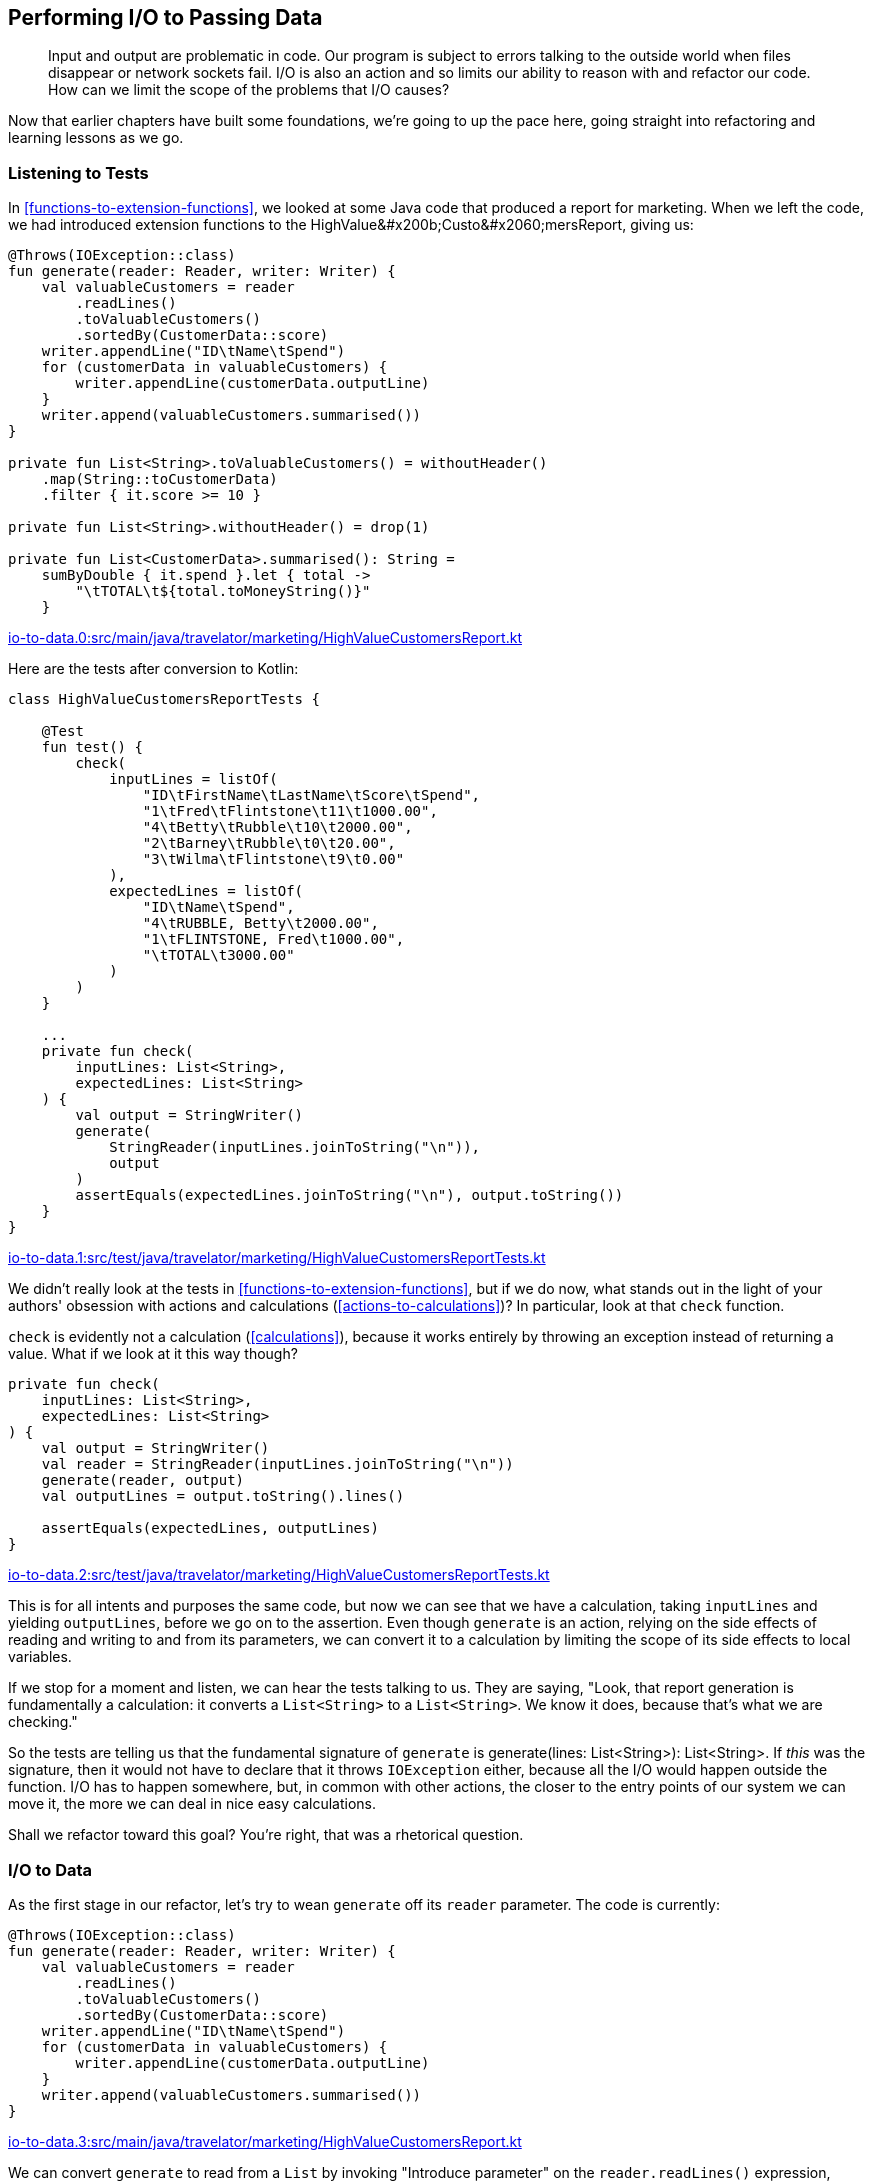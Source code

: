 [[performing-io-to-passing-data]]
== Performing I/O to Passing Data

++++
<blockquote data-type="epigraph">
<p>Input and output are problematic in code.
Our program is subject to errors talking to the outside world when files disappear or network sockets fail.
I/O is also an action and so limits our ability to reason with and refactor our code.
How can we limit the scope of the problems that I/O causes?</p>
</blockquote>
++++

Now that earlier chapters have built some foundations, we're going to up the pace here, going straight into refactoring and learning lessons as we go.

=== Listening to Tests

In((("performing I/O to passing data", "listening to tests"))) <<functions-to-extension-functions>>, we looked at some Java code that produced a report for marketing.
When we left the code, we had introduced extension functions to the ++HighValue&#x200b;Custo&#x2060;mersReport++, giving us:

// begin-insert: io-to-data.0:src/main/java/travelator/marketing/HighValueCustomersReport.kt#all
[source,kotlin]
----
@Throws(IOException::class)
fun generate(reader: Reader, writer: Writer) {
    val valuableCustomers = reader
        .readLines()
        .toValuableCustomers()
        .sortedBy(CustomerData::score)
    writer.appendLine("ID\tName\tSpend")
    for (customerData in valuableCustomers) {
        writer.appendLine(customerData.outputLine)
    }
    writer.append(valuableCustomers.summarised())
}

private fun List<String>.toValuableCustomers() = withoutHeader()
    .map(String::toCustomerData)
    .filter { it.score >= 10 }

private fun List<String>.withoutHeader() = drop(1)

private fun List<CustomerData>.summarised(): String =
    sumByDouble { it.spend }.let { total ->
        "\tTOTAL\t${total.toMoneyString()}"
    }
----
++++
<div class="coderef">
    <a class="orm:hideurl" href="https://github.com/java-to-kotlin/code/blob/io-to-data.0/src/main/java/travelator/marketing/HighValueCustomersReport.kt">
        io-to-data.0:src/main/java/travelator/marketing/HighValueCustomersReport.kt
    </a>
</div>
++++
// end-insert

Here are the tests after conversion to Kotlin:

// begin-insert: io-to-data.1:src/test/java/travelator/marketing/HighValueCustomersReportTests.kt#all
[source,kotlin]
----
class HighValueCustomersReportTests {

    @Test
    fun test() {
        check(
            inputLines = listOf(
                "ID\tFirstName\tLastName\tScore\tSpend",
                "1\tFred\tFlintstone\t11\t1000.00",
                "4\tBetty\tRubble\t10\t2000.00",
                "2\tBarney\tRubble\t0\t20.00",
                "3\tWilma\tFlintstone\t9\t0.00"
            ),
            expectedLines = listOf(
                "ID\tName\tSpend",
                "4\tRUBBLE, Betty\t2000.00",
                "1\tFLINTSTONE, Fred\t1000.00",
                "\tTOTAL\t3000.00"
            )
        )
    }

    ...
    private fun check(
        inputLines: List<String>,
        expectedLines: List<String>
    ) {
        val output = StringWriter()
        generate(
            StringReader(inputLines.joinToString("\n")),
            output
        )
        assertEquals(expectedLines.joinToString("\n"), output.toString())
    }
}
----
++++
<div class="coderef">
    <a class="orm:hideurl" href="https://github.com/java-to-kotlin/code/blob/io-to-data.1/src/test/java/travelator/marketing/HighValueCustomersReportTests.kt">
        io-to-data.1:src/test/java/travelator/marketing/HighValueCustomersReportTests.kt
    </a>
</div>
++++
// end-insert

We didn't really look at the tests in <<functions-to-extension-functions>>, but if we do now, what stands out in the light of your authors' obsession with actions and calculations (<<actions-to-calculations>>)?
In particular, look at that((("check function"))) `check` function.

`check` is evidently not a calculation (<<calculations>>), because it works entirely by throwing an exception instead of returning a value.
What if we look at it this way though?

// begin-insert: io-to-data.2:src/test/java/travelator/marketing/HighValueCustomersReportTests.kt#check
[source,kotlin]
----
private fun check(
    inputLines: List<String>,
    expectedLines: List<String>
) {
    val output = StringWriter()
    val reader = StringReader(inputLines.joinToString("\n"))
    generate(reader, output)
    val outputLines = output.toString().lines()

    assertEquals(expectedLines, outputLines)
}
----
++++
<div class="coderef">
    <a class="orm:hideurl" href="https://github.com/java-to-kotlin/code/blob/io-to-data.2/src/test/java/travelator/marketing/HighValueCustomersReportTests.kt">
        io-to-data.2:src/test/java/travelator/marketing/HighValueCustomersReportTests.kt
    </a>
</div>
++++
// end-insert

This is for all intents and purposes the same code, but now we can see that we have a calculation, taking `inputLines` and yielding `outputLines`, before we go on to the assertion.
Even though `generate` is an action, relying on the side effects of reading and writing to and from its parameters, we can convert it to a calculation by limiting the scope of its side effects to local variables.

If we stop for a moment and listen, we can hear the tests talking to us.
They are saying, "Look, that report generation is fundamentally a calculation: it converts a `List<String>` to a `List<String>`.
We know it does, because that's what we are checking."

So the tests are telling us that the fundamental signature of `generate` is [.keep-together]#++generate(lines: List<String>): List<String>++#.
If _this_ was the signature, then it would not have to declare that it throws `IOException` either, because all the I/O would happen outside the function.
I/O has to happen somewhere, but, in common with other actions, the closer to the entry points of our system we can move it, the more we can deal in nice easy calculations.

Shall we refactor toward this goal?
You're right, that was a rhetorical question.

=== I/O to Data

As((("performing I/O to passing data", "I/O to data", id="PIOiotodata20")))((("refactoring", "I/O to data", id="Rio20"))) the first stage in our refactor, let's try to wean `generate` off its `reader` parameter.
The code is currently:

// begin-insert: io-to-data.3:src/main/java/travelator/marketing/HighValueCustomersReport.kt#generate
[source,kotlin]
----
@Throws(IOException::class)
fun generate(reader: Reader, writer: Writer) {
    val valuableCustomers = reader
        .readLines()
        .toValuableCustomers()
        .sortedBy(CustomerData::score)
    writer.appendLine("ID\tName\tSpend")
    for (customerData in valuableCustomers) {
        writer.appendLine(customerData.outputLine)
    }
    writer.append(valuableCustomers.summarised())
}
----
++++
<div class="coderef">
    <a class="orm:hideurl" href="https://github.com/java-to-kotlin/code/blob/io-to-data.3/src/main/java/travelator/marketing/HighValueCustomersReport.kt">
        io-to-data.3:src/main/java/travelator/marketing/HighValueCustomersReport.kt
    </a>
</div>
++++
// end-insert

We can convert `generate` to read from a `List` by invoking "Introduce parameter" on the `reader.readLines()` expression, naming the parameter `lines`.
Because the expression is the only use of the existing `reader` parameter, IntelliJ removes `reader` for us:

// begin-insert: io-to-data.4:src/main/java/travelator/marketing/HighValueCustomersReport.kt#generate
[source,kotlin]
----
@Throws(IOException::class)
fun generate(writer: Writer, lines: List<String>) {
    val valuableCustomers = lines
        .toValuableCustomers()
        .sortedBy(CustomerData::score)
    writer.appendLine("ID\tName\tSpend")
    for (customerData in valuableCustomers) {
        writer.appendLine(customerData.outputLine)
    }
    writer.append(valuableCustomers.summarised())
}
----
++++
<div class="coderef">
    <a class="orm:hideurl" href="https://github.com/java-to-kotlin/code/blob/io-to-data.4/src/main/java/travelator/marketing/HighValueCustomersReport.kt">
        io-to-data.4:src/main/java/travelator/marketing/HighValueCustomersReport.kt
    </a>
</div>
++++
// end-insert

The refactoring has moved the `readLines()` out into the callers; here is the result in test:

// begin-insert: io-to-data.4:src/test/java/travelator/marketing/HighValueCustomersReportTests.kt#check
[source,kotlin]
----
private fun check(
    inputLines: List<String>,
    expectedLines: List<String>
) {
    val output = StringWriter()
    val reader = StringReader(inputLines.joinToString("\n"))
    generate(output, reader.readLines())
    val outputLines = output.toString().lines()

    assertEquals(expectedLines, outputLines)
}
----
++++
<div class="coderef">
    <a class="orm:hideurl" href="https://github.com/java-to-kotlin/code/blob/io-to-data.4/src/test/java/travelator/marketing/HighValueCustomersReportTests.kt">
        io-to-data.4:src/test/java/travelator/marketing/HighValueCustomersReportTests.kt
    </a>
</div>
++++
// end-insert

This now shouts what the test was whispering all along.
We were having to create a `StringReader` from a list of lines just to parse the lines back out in `generate`.
Now that the steps are in the same place in the test, we can elide them to remove the `Reader`:

// begin-insert: io-to-data.5:src/test/java/travelator/marketing/HighValueCustomersReportTests.kt#check
[source,kotlin]
----
private fun check(
    inputLines: List<String>,
    expectedLines: List<String>
) {
    val output = StringWriter()
    generate(output, inputLines)
    val outputLines = output.toString().lines()

    assertEquals(expectedLines, outputLines)
}
----
++++
<div class="coderef">
    <a class="orm:hideurl" href="https://github.com/java-to-kotlin/code/blob/io-to-data.5/src/test/java/travelator/marketing/HighValueCustomersReportTests.kt">
        io-to-data.5:src/test/java/travelator/marketing/HighValueCustomersReportTests.kt
    </a>
</div>
++++
// end-insert

We are now reading from a `List`.
Let's go back and look at how to return a `List` too, rather than modifying the `Writer`.
Here is the code:

// begin-insert: io-to-data.5:src/main/java/travelator/marketing/HighValueCustomersReport.kt#writer
[source,kotlin]
----
writer.appendLine("ID\tName\tSpend")
for (customerData in valuableCustomers) {
    writer.appendLine(customerData.outputLine)
}
writer.append(valuableCustomers.summarised())
----
++++
<div class="coderef">
    <a class="orm:hideurl" href="https://github.com/java-to-kotlin/code/blob/io-to-data.5/src/main/java/travelator/marketing/HighValueCustomersReport.kt">
        io-to-data.5:src/main/java/travelator/marketing/HighValueCustomersReport.kt
    </a>
</div>
++++
// end-insert

Instead of thinking imperatively about the ways that we want to mutate the writer, let's think in terms of the data that we want written and create that:

// begin-insert: io-to-data.6:src/main/java/travelator/marketing/HighValueCustomersReport.kt#resultLines
[source,kotlin]
----
val resultLines = listOf("ID\tName\tSpend") +
    valuableCustomers.map(CustomerData::outputLine) +
    valuableCustomers.summarised()
----
++++
<div class="coderef">
    <a class="orm:hideurl" href="https://github.com/java-to-kotlin/code/blob/io-to-data.6/src/main/java/travelator/marketing/HighValueCustomersReport.kt">
        io-to-data.6:src/main/java/travelator/marketing/HighValueCustomersReport.kt
    </a>
</div>
++++
// end-insert

Then we can write it in one lump to `writer`:

// begin-insert: io-to-data.6:src/main/java/travelator/marketing/HighValueCustomersReport.kt#generate
[source,kotlin]
----
@Throws(IOException::class)
fun generate(writer: Writer, lines: List<String>) {
    val valuableCustomers = lines
        .toValuableCustomers()
        .sortedBy(CustomerData::score)
    val resultLines = listOf("ID\tName\tSpend") +
        valuableCustomers.map(CustomerData::outputLine) +
        valuableCustomers.summarised()
    writer.append(resultLines.joinToString("\n"))
}
----
++++
<div class="coderef">
    <a class="orm:hideurl" href="https://github.com/java-to-kotlin/code/blob/io-to-data.6/src/main/java/travelator/marketing/HighValueCustomersReport.kt">
        io-to-data.6:src/main/java/travelator/marketing/HighValueCustomersReport.kt
    </a>
</div>
++++
// end-insert

This function is now two statements that make up a calculation, and a final action taking the result of the calculation.
If we now "Extract function" with the calculation lines, making it public and calling it `generate` too, we get the following:

// begin-insert: io-to-data.7:src/main/java/travelator/marketing/HighValueCustomersReport.kt#generate
[source,kotlin]
----
@Throws(IOException::class)
fun generate(writer: Writer, lines: List<String>) {
    val resultLines = generate(lines)
    writer.append(resultLines.joinToString("\n"))
}

fun generate(lines: List<String>): List<String> {
    val valuableCustomers = lines
        .toValuableCustomers()
        .sortedBy(CustomerData::score)
    val resultLines = listOf("ID\tName\tSpend") +
        valuableCustomers.map(CustomerData::outputLine) +
        valuableCustomers.summarised()
    return resultLines
}
----
++++
<div class="coderef">
    <a class="orm:hideurl" href="https://github.com/java-to-kotlin/code/blob/io-to-data.7/src/main/java/travelator/marketing/HighValueCustomersReport.kt">
        io-to-data.7:src/main/java/travelator/marketing/HighValueCustomersReport.kt
    </a>
</div>
++++
// end-insert

Inlining both vestigial `resultLines` gives:

// begin-insert: io-to-data.8:src/main/java/travelator/marketing/HighValueCustomersReport.kt#generate
[source,kotlin]
----
@Throws(IOException::class)
fun generate(writer: Writer, lines: List<String>) {
    writer.append(generate(lines).joinToString("\n"))
}

fun generate(lines: List<String>): List<String> {
    val valuableCustomers = lines
        .toValuableCustomers()
        .sortedBy(CustomerData::score)
    return listOf("ID\tName\tSpend") +
        valuableCustomers.map(CustomerData::outputLine) +
        valuableCustomers.summarised()
}
----
++++
<div class="coderef">
    <a class="orm:hideurl" href="https://github.com/java-to-kotlin/code/blob/io-to-data.8/src/main/java/travelator/marketing/HighValueCustomersReport.kt">
        io-to-data.8:src/main/java/travelator/marketing/HighValueCustomersReport.kt
    </a>
</div>
++++
// end-insert

One more inline then, this time of the old `generate` function.
That replaces its invocation in client code, leaving this in the test:

// begin-insert: io-to-data.9:src/test/java/travelator/marketing/HighValueCustomersReportTests.kt#check
[source,kotlin]
----
private fun check(
    inputLines: List<String>,
    expectedLines: List<String>
) {
    val output = StringWriter()
    output.append(generate(inputLines).joinToString("\n"))
    val outputLines = output.toString().lines()

    assertEquals(expectedLines, outputLines)
}
----
++++
<div class="coderef">
    <a class="orm:hideurl" href="https://github.com/java-to-kotlin/code/blob/io-to-data.9/src/test/java/travelator/marketing/HighValueCustomersReportTests.kt">
        io-to-data.9:src/test/java/travelator/marketing/HighValueCustomersReportTests.kt
    </a>
</div>
++++
// end-insert

This refactor has moved the action part of `generate` out a level, leaving the nice pure calculation bits in its place.
Another way of looking at this is that our original `Writer` was an accumulating object, which we have replaced with a transformation, as we saw in <<accumulating-objects-to-transformations>>.
Our tests didn't really want to be testing an action anyway, so they again have redundant I/O, which we can simplify to the form we were aiming for:

// begin-insert: io-to-data.10:src/test/java/travelator/marketing/HighValueCustomersReportTests.kt#check
[source,kotlin]
----
private fun check(
    inputLines: List<String>,
    expectedLines: List<String>
) {
    assertEquals(expectedLines, generate(inputLines))
}
----
++++
<div class="coderef">
    <a class="orm:hideurl" href="https://github.com/java-to-kotlin/code/blob/io-to-data.10/src/test/java/travelator/marketing/HighValueCustomersReportTests.kt">
        io-to-data.10:src/test/java/travelator/marketing/HighValueCustomersReportTests.kt
    </a>
</div>
++++
// end-insert

Let's take stock of our new `generate`:

// begin-insert: io-to-data.11:src/main/java/travelator/marketing/HighValueCustomersReport.kt#generate
[source,kotlin]
----
fun generate(lines: List<String>): List<String> {
    val valuableCustomers = lines
        .toValuableCustomers()
        .sortedBy(CustomerData::score)
    return listOf("ID\tName\tSpend") +
        valuableCustomers.map(CustomerData::outputLine) +
        valuableCustomers.summarised()
}

private fun List<String>.toValuableCustomers() = withoutHeader()
    .map(String::toCustomerData)
    .filter { it.score >= 10 }

private fun List<String>.withoutHeader() = drop(1)
----
++++
<div class="coderef">
    <a class="orm:hideurl" href="https://github.com/java-to-kotlin/code/blob/io-to-data.11/src/main/java/travelator/marketing/HighValueCustomersReport.kt">
        io-to-data.11:src/main/java/travelator/marketing/HighValueCustomersReport.kt
    </a>
</div>
++++
// end-insert

Now that `generate` is doing so much less, it isn't clear that the function ++toValuable&#x200b;Cus&#x2060;tomers()++ is worthwhile.
Looking at it afresh, we see that it is working at mixed levels, converting and filtering.
Let's try inlining it:

// begin-insert: io-to-data.12:src/main/java/travelator/marketing/HighValueCustomersReport.kt#generate
[source,kotlin]
----
fun generate(lines: List<String>): List<String> {
    val valuableCustomers = lines
        .withoutHeader()
        .map(String::toCustomerData)
        .filter { it.score >= 10 }
        .sortedBy(CustomerData::score)
    return listOf("ID\tName\tSpend") +
        valuableCustomers.map(CustomerData::outputLine) +
        valuableCustomers.summarised()
}
----
++++
<div class="coderef">
    <a class="orm:hideurl" href="https://github.com/java-to-kotlin/code/blob/io-to-data.12/src/main/java/travelator/marketing/HighValueCustomersReport.kt">
        io-to-data.12:src/main/java/travelator/marketing/HighValueCustomersReport.kt
    </a>
</div>
++++
// end-insert

That's better.
The local variable `valuableCustomers` does a good job of telling us what the expression means, and the list operations spell out the implementation in place.
This function is a case where a single-expression function (<<multi-to-single-expression-functions>>) would probably make things worse, so we'll leave it in two parts.
We'll also continue to resist the temptation to make it an extension function, `List<String>.toReport()`, at least for now.((("", startref="PIOiotodata20")))((("", startref="Rio20")))

.Refactoring for Readability
****
Refactoring((("refactoring", "for readability", secondary-sortas="readability")))((("performing I/O to passing data", "refactoring for readability"))) for readability is often this way.
We might extract a function to make something more readable in context, but when the context changes, the function we extracted makes things worse.
Time is also a context.
Sometimes something that we felt was quite expressive when we wrote it turns out to be less so when we read it back later, or could now be improved because we have internalized new idioms.
****

=== Efficient Writing

We're((("performing I/O to passing data", "efficient writing", id="PIOwrit20"))) quite pleased with this refactor.
It has simplified our tests and the production code, and we have moved from mixing I/O and logic to a simpler calculation with no side effects.

For((("OutOfMemoryError")))((("error handling", "OutOfMemoryError"))) a while, all is fine in production too, but with the easing of COVID-19 travel restrictions, Travelator becomes the roaring success that we all knew it would be.
Eventually, though, the lovely people in marketing start complaining that the report generation is failing with an `OutOfMemoryError`.
Could we look into it?

(Apart from running out of memory, we have had two other issues with errors in this code in living memory.
Both these times, the input file turned out to have been malformed, but marketing sit next door and just call us over to help if these occur.
They feed us cake in these cases, so we're hardly incentivized to do a better job of error handling for now (but see <<exceptions-to-values>>).
If we can fix the `OutOfMemoryError` quickly, we think we saw some crumpets...)

We haven't bothered you with the details so far, but there is a `main` method that invokes our report.
It is designed to be invoked with shell redirection, reading from a file piped as the standard input and writing to a file collected from the standard output.
This way, our process doesn't have to read filenames from the command line:

// begin-insert: io-to-data.0:src/main/java/travelator/marketing/HighValueCustomersMain.kt
[source,kotlin]
----
fun main() {
    InputStreamReader(System.`in`).use { reader ->
        OutputStreamWriter(System.out).use { writer ->
            generate(reader, writer)
        }
    }
}
----
++++
<div class="coderef">
    <a class="orm:hideurl" href="https://github.com/java-to-kotlin/code/blob/io-to-data.0/src/main/java/travelator/marketing/HighValueCustomersMain.kt">
        io-to-data.0:src/main/java/travelator/marketing/HighValueCustomersMain.kt
    </a>
</div>
++++
// end-insert

When we refactored `generate` to work with ++List++s rather than a `Reader` and `Writer`, IntelliJ automatically updated `main` to yield:

// begin-insert: io-to-data.9:src/main/java/travelator/marketing/HighValueCustomersMain.kt
[source,kotlin]
----
fun main() {
    System.`in`.reader().use { reader ->
        System.out.writer().use { writer ->
            writer.append(
                generate(
                    reader.readLines()
                ).joinToString("\n")
            )
        }
    }
}
----
++++
<div class="coderef">
    <a class="orm:hideurl" href="https://github.com/java-to-kotlin/code/blob/io-to-data.9/src/main/java/travelator/marketing/HighValueCustomersMain.kt">
        io-to-data.9:src/main/java/travelator/marketing/HighValueCustomersMain.kt
    </a>
</div>
++++
// end-insert

Ah, there's our problem.
We're reading the whole of the input into memory (`readLines()`), processing it, and then creating the entire output in memory (`joinToString()`) before writing it back out.

We sometimes run into problems like these with((("functional decomposition"))) functional decomposition.
In this case the original `Reader` and `Writer` code did not have this issue, so we have brought it on ourselves in the name of good style.
We could quickly revert our changes and go and see whether there are any crumpets left, or we could find a more functional [.keep-together]#solution#.

Let's go back to `generate` and see what leeway we have:

// begin-insert: io-to-data.12:src/main/java/travelator/marketing/HighValueCustomersReport.kt#generate
[source,kotlin]
----
fun generate(lines: List<String>): List<String> {
    val valuableCustomers = lines
        .withoutHeader()
        .map(String::toCustomerData)
        .filter { it.score >= 10 }
        .sortedBy(CustomerData::score)
    return listOf("ID\tName\tSpend") +
        valuableCustomers.map(CustomerData::outputLine) +
        valuableCustomers.summarised()
}
----
++++
<div class="coderef">
    <a class="orm:hideurl" href="https://github.com/java-to-kotlin/code/blob/io-to-data.12/src/main/java/travelator/marketing/HighValueCustomersReport.kt">
        io-to-data.12:src/main/java/travelator/marketing/HighValueCustomersReport.kt
    </a>
</div>
++++
// end-insert

Concentrating on the output for now, we can see that we are building a `List` of the lines of the output;
`main` then takes each `String` in the result and creates one giant one with `joinToString()`.
At this point both the individual output lines and their conglomerate will be taking up memory.
To avoid running out of memory, we'll need to defer the creation of the intermediate collections, and, as we saw in <<streams-to-sequences>>, ++Sequence++s are designed for just that.

We can convert `generate` to return a `Sequence` methodically or quickly.
For once, we'll choose quickly and just replace `listOf` with `sequenceOf` in our `return` expression:

// begin-insert: io-to-data.13:src/main/java/travelator/marketing/HighValueCustomersReport.kt#generate
[source,kotlin]
----
fun generate(lines: List<String>): Sequence<String> {
    val valuableCustomers = lines
        .withoutHeader()
        .map(String::toCustomerData)
        .filter { it.score >= 10 }
        .sortedBy(CustomerData::score)
    return sequenceOf("ID\tName\tSpend") +
        valuableCustomers.map(CustomerData::outputLine) +
        valuableCustomers.summarised()
}
----
++++
<div class="coderef">
    <a class="orm:hideurl" href="https://github.com/java-to-kotlin/code/blob/io-to-data.13/src/main/java/travelator/marketing/HighValueCustomersReport.kt">
        io-to-data.13:src/main/java/travelator/marketing/HighValueCustomersReport.kt
    </a>
</div>
++++
// end-insert

Now we will only be creating the output lines one at a time when the `Sequence` is iterated; each line can be disposed of quickly rather than hanging around until we have written the whole file.

The tests have to change to convert the returned `Sequence` to a `List`:

// begin-insert: io-to-data.13:src/test/java/travelator/marketing/HighValueCustomersReportTests.kt#check
[source,kotlin]
----
private fun check(
    inputLines: List<String>,
    expectedLines: List<String>
) {
    assertEquals(
        expectedLines,
        generate(inputLines).toList()
    )
}
----
++++
<div class="coderef">
    <a class="orm:hideurl" href="https://github.com/java-to-kotlin/code/blob/io-to-data.13/src/test/java/travelator/marketing/HighValueCustomersReportTests.kt">
        io-to-data.13:src/test/java/travelator/marketing/HighValueCustomersReportTests.kt
    </a>
</div>
++++
// end-insert

Interestingly, though, `main` does not:

// begin-insert: io-to-data.13:src/main/java/travelator/marketing/HighValueCustomersMain.kt
[source,kotlin]
----
fun main() {
    System.`in`.reader().use { reader ->
        System.out.writer().use { writer ->
            writer.append(
                generate(
                    reader.readLines()
                ).joinToString("\n")
            )
        }
    }
}
----
++++
<div class="coderef">
    <a class="orm:hideurl" href="https://github.com/java-to-kotlin/code/blob/io-to-data.13/src/main/java/travelator/marketing/HighValueCustomersMain.kt">
        io-to-data.13:src/main/java/travelator/marketing/HighValueCustomersMain.kt
    </a>
</div>
++++
// end-insert

`main` needs((("recompilation"))) to be _recompiled_ now that `generate` returns a `Sequence` rather than a `List`, but its _source_ doesn't need to be changed.
This is because there are extension functions `joinToString()` defined on both `Iterable` and `Sequence`, both returning `String`.

It might not _need_ to change, but unless `main` _does_ change, we are still creating one large string of all the output before writing it in one operation.
To avoid that, we need to get imperative again and write each output line individually, as our original [.keep-together]#++generate++# had done:

// begin-insert: io-to-data.14:src/main/java/travelator/marketing/HighValueCustomersMain.kt
[source,kotlin]
----
fun main() {
    System.`in`.reader().use { reader ->
        System.out.writer().use { writer ->
            generate(
                reader.readLines()
            ).forEach { line ->
                writer.appendLine(line)
            }
        }
    }
}
----
++++
<div class="coderef">
    <a class="orm:hideurl" href="https://github.com/java-to-kotlin/code/blob/io-to-data.14/src/main/java/travelator/marketing/HighValueCustomersMain.kt">
        io-to-data.14:src/main/java/travelator/marketing/HighValueCustomersMain.kt
    </a>
</div>
++++
// end-insert

The pedantic reader (don't worry, you're among friends) will have spotted that this behavior is subtly different from the `joinToString("\n")` version.
We're quietly confident that a trailing newline won't break anything, so we press on.

We can always pretend we aren't looping by hiding the iteration inside a `Writer::appendLines` extension function that we assumed the Kotlin standard library would define, but doesn't seem to:

// begin-insert: io-to-data.15:src/main/java/travelator/marketing/HighValueCustomersMain.kt
[source,kotlin]
----
fun main() {
    System.`in`.reader().use { reader ->
        System.out.writer().use { writer ->
            writer.appendLines(
                generate(reader.readLines())
            )
        }
    }
}

fun Writer.appendLines(lines: Sequence<CharSequence>): Writer {
    return this.also {
        lines.forEach(this::appendLine)
    }
}
----
++++
<div class="coderef">
    <a class="orm:hideurl" href="https://github.com/java-to-kotlin/code/blob/io-to-data.15/src/main/java/travelator/marketing/HighValueCustomersMain.kt">
        io-to-data.15:src/main/java/travelator/marketing/HighValueCustomersMain.kt
    </a>
</div>
++++
// end-insert

Note that although the definition of `Writer::appendLines` is a single expression, we agreed in <<multi-to-single-expression-functions>> to use the long form where functions are actions, and `appendLines` is definitely that.

Now that we are here, we realize that we could have postponed our memory crisis by just iterating over the original result `List` in `main`, writing each line individually, as we are doing now with the `Sequence`.
This solution will use even less memory, though, so we'll commit it, having bought ourselves lots of headroom with few changes and earned our crumpets.
Is there any butter?((("", startref="PIOwrit20")))

=== Efficient Reading

We((("performing I/O to passing data", "efficient reading", id="PIOread20"))) would be remiss if we didn't finish the job and pretend that we also need to save memory on reading too.
Let's look at `generate` again:

// begin-insert: io-to-data.15:src/main/java/travelator/marketing/HighValueCustomersReport.kt#generate
[source,kotlin]
----
fun generate(lines: List<String>): Sequence<String> {
    val valuableCustomers = lines
        .withoutHeader()
        .map(String::toCustomerData)
        .filter { it.score >= 10 }
        .sortedBy(CustomerData::score)
    return sequenceOf("ID\tName\tSpend") +
        valuableCustomers.map(CustomerData::outputLine) +
        valuableCustomers.summarised()
}
----
++++
<div class="coderef">
    <a class="orm:hideurl" href="https://github.com/java-to-kotlin/code/blob/io-to-data.15/src/main/java/travelator/marketing/HighValueCustomersReport.kt">
        io-to-data.15:src/main/java/travelator/marketing/HighValueCustomersReport.kt
    </a>
</div>
++++
// end-insert

The pipeline of operations that builds `valuableCustomers` will build intermediate ++List++s: one for each stage, and each taking up memory.
Every line in the input is going to be in memory at once, along with a `CustomerData` object for every line.

We can avoid the intermediate collections by reading from a `Sequence`, although that will bring a few problems of its own.
We can see this if we change the code in [.keep-together]#++generate++# to convert the `lines` to a `Sequence` and fix up the methods that did take `List`:

// begin-insert: io-to-data.16:src/main/java/travelator/marketing/HighValueCustomersReport.kt#generate
[source,kotlin]
----
fun generate(lines: List<String>): Sequence<String> {
    val valuableCustomers: Sequence<CustomerData> = lines
        .asSequence()
        .withoutHeader()
        .map(String::toCustomerData)
        .filter { it.score >= 10 }
        .sortedBy(CustomerData::score)
    return sequenceOf("ID\tName\tSpend") +
        valuableCustomers.map(CustomerData::outputLine) +
        valuableCustomers.summarised()
}

private fun Sequence<String>.withoutHeader() = drop(1)

private fun Sequence<CustomerData>.summarised(): String =
    sumByDouble { it.spend }.let { total ->
        "\tTOTAL\t${total.toMoneyString()}"
    }
----
++++
<div class="coderef">
    <a class="orm:hideurl" href="https://github.com/java-to-kotlin/code/blob/io-to-data.16/src/main/java/travelator/marketing/HighValueCustomersReport.kt">
        io-to-data.16:src/main/java/travelator/marketing/HighValueCustomersReport.kt
    </a>
</div>
++++
// end-insert

This passes the unit tests.
Are we done?
Is this another rhetorical question?

We'll cut to the chase and say that the issue is that we end up iterating over `valuableCustomers` twice, once _before_ we return from `generate` in that `sumByDouble`, and again _after_ we return, when our callers iterate over the returned `Sequence` to print the report.
If we iterate over a `Sequence` twice, we do all the work of creating the `Sequence` twice, in this case: removing the header and mapping and filtering and sorting twice.
Worse, when we try to use the code in production, passing a `Sequence` reading standard input, we won't be able to iterate over that twice, giving an ++IllegalState&#x200b;Excep&#x2060;tion++.
As we saw in <<streams-to-sequences>>, instances of `Sequence` differ in ways that aren't expressed in the type system, and they also carry hidden state.
Iterating over a `Sequence` looks like iterating over a `List` but will change the `Sequence` itself by consuming its contents.

We can show that we are abusing this `Sequence` by adding a `.constrainOnce()` call:

// begin-insert: io-to-data.17:src/main/java/travelator/marketing/HighValueCustomersReport.kt#generate
[source,kotlin]
----
    val valuableCustomers: Sequence<CustomerData> = lines
        .asSequence()
        .constrainOnce()
        .withoutHeader()
        .map(String::toCustomerData)
        .filter { it.score >= 10 }
        .sortedBy(CustomerData::score)
----
++++
<div class="coderef">
    <a class="orm:hideurl" href="https://github.com/java-to-kotlin/code/blob/io-to-data.17/src/main/java/travelator/marketing/HighValueCustomersReport.kt">
        io-to-data.17:src/main/java/travelator/marketing/HighValueCustomersReport.kt
    </a>
</div>
++++
// end-insert

This will cause our tests to fail with an `IllegalStateException`.
The simplest fix is to resolve the `Sequence` with a `.toList()` call:

// begin-insert: io-to-data.18:src/main/java/travelator/marketing/HighValueCustomersReport.kt#generate
[source,kotlin]
----
    val valuableCustomers: List<CustomerData> = lines
        .asSequence()
        .constrainOnce()
        .withoutHeader()
        .map(String::toCustomerData)
        .filter { it.score >= 10 }
        .sortedBy(CustomerData::score)
        .toList()
----
++++
<div class="coderef">
    <a class="orm:hideurl" href="https://github.com/java-to-kotlin/code/blob/io-to-data.18/src/main/java/travelator/marketing/HighValueCustomersReport.kt">
        io-to-data.18:src/main/java/travelator/marketing/HighValueCustomersReport.kt
    </a>
</div>
++++
// end-insert

This terminates the sequence (and hence ultimately reads the whole file) in that statement, but at least we run the pipeline only once, and the memory for each line can be discarded as soon as it is parsed `toCustomerData`.
We will in fact have to read through the whole input in this function anyway, because `Sequence.sortedBy` needs to read every item to perform the sort—it may return a `Sequence`, but it isn't lazy.

Now we can replay the "Introduce parameter" refactoring we used at the beginning of this chapter.
There we converted a `Reader` parameter into a `List`; now we convert the `List` to a `Sequence`.
The parameter we introduce is the expression `lines.asSequence().constrainOnce()`:

// begin-insert: io-to-data.19:src/main/java/travelator/marketing/HighValueCustomersReport.kt#generate
[source,kotlin]
----
fun generate(lines: Sequence<String>): Sequence<String> {
    val valuableCustomers = lines
        .withoutHeader()
        .map(String::toCustomerData)
        .filter { it.score >= 10 }
        .sortedBy(CustomerData::score)
        .toList()
    return sequenceOf("ID\tName\tSpend") +
        valuableCustomers.map(CustomerData::outputLine) +
        valuableCustomers.summarised()
}

private fun List<CustomerData>.summarised(): String =
    sumByDouble { it.spend }.let { total ->
        "\tTOTAL\t${total.toMoneyString()}"
    }
----
++++
<div class="coderef">
    <a class="orm:hideurl" href="https://github.com/java-to-kotlin/code/blob/io-to-data.19/src/main/java/travelator/marketing/HighValueCustomersReport.kt">
        io-to-data.19:src/main/java/travelator/marketing/HighValueCustomersReport.kt
    </a>
</div>
++++
// end-insert

The refactoring pulls the conversion of the `List` to the `Sequence` up into the tests:

// begin-insert: io-to-data.19:src/test/java/travelator/marketing/HighValueCustomersReportTests.kt#check
[source,kotlin]
----
private fun check(
    inputLines: List<String>,
    expectedLines: List<String>
) {
    assertEquals(
        expectedLines,
        generate(
            inputLines.asSequence().constrainOnce()
        ).toList()
    )
}
----
++++
<div class="coderef">
    <a class="orm:hideurl" href="https://github.com/java-to-kotlin/code/blob/io-to-data.19/src/test/java/travelator/marketing/HighValueCustomersReportTests.kt">
        io-to-data.19:src/test/java/travelator/marketing/HighValueCustomersReportTests.kt
    </a>
</div>
++++
// end-insert

It also pulls it up into `main`:

// begin-insert: io-to-data.19:src/main/java/travelator/marketing/HighValueCustomersMain.kt#main
[source,kotlin]
----
fun main() {
    System.`in`.reader().use { reader ->
        System.out.writer().use { writer ->
            writer.appendLines(
                generate(
                    reader.readLines().asSequence().constrainOnce()
                )
            )
        }
    }
}
----
++++
<div class="coderef">
    <a class="orm:hideurl" href="https://github.com/java-to-kotlin/code/blob/io-to-data.19/src/main/java/travelator/marketing/HighValueCustomersMain.kt">
        io-to-data.19:src/main/java/travelator/marketing/HighValueCustomersMain.kt
    </a>
</div>
++++
// end-insert

This is where we are really able to save memory.
Instead of reading all the lines at once and converting to a `Sequence`, we can get a `Sequence` from the `Reader` with `buffered().lineSequence()`:

// begin-insert: io-to-data.20:src/main/java/travelator/marketing/HighValueCustomersMain.kt#main
[source,kotlin]
----
fun main() {
    System.`in`.reader().use { reader ->
        System.out.writer().use { writer ->
            writer.appendLines(
                generate(
                    reader.buffered().lineSequence()
                )
            )
        }
    }
}
----
++++
<div class="coderef">
    <a class="orm:hideurl" href="https://github.com/java-to-kotlin/code/blob/io-to-data.20/src/main/java/travelator/marketing/HighValueCustomersMain.kt">
        io-to-data.20:src/main/java/travelator/marketing/HighValueCustomersMain.kt
    </a>
</div>
++++
// end-insert

Now `generate` will be pulling the lines into memory one by one as it executes its pipeline.
We're now really quite efficient in our use of memory and run pleasingly quickly.
Can we resist one last tinker?
How much nicer would `main` read with more extension functions?

// begin-insert: io-to-data.21:src/main/java/travelator/marketing/HighValueCustomersMain.kt#main
[source,kotlin]
----
fun main() {
    System.`in`.reader().use { reader ->
        System.out.writer().use { writer ->
            reader
                .asLineSequence()
                .toHighValueCustomerReport()
                .writeTo(writer)
        }
    }
}
----
++++
<div class="coderef">
    <a class="orm:hideurl" href="https://github.com/java-to-kotlin/code/blob/io-to-data.21/src/main/java/travelator/marketing/HighValueCustomersMain.kt">
        io-to-data.21:src/main/java/travelator/marketing/HighValueCustomersMain.kt
    </a>
</div>
++++
// end-insert

Which finally answers the question we posed back at the end of <<functions-to-extension-functions>>: yes, we do end up with report generation as an extension function.
We love it when a plan comes together:

// begin-insert: io-to-data.21:src/main/java/travelator/marketing/HighValueCustomersReport.kt#generate
[source,kotlin]
----
fun Sequence<String>.toHighValueCustomerReport(): Sequence<String> {
    val valuableCustomers = this
        .withoutHeader()
        .map(String::toCustomerData)
        .filter { it.score >= 10 }
        .sortedBy(CustomerData::score)
        .toList()
    return sequenceOf("ID\tName\tSpend") +
        valuableCustomers.map(CustomerData::outputLine) +
        valuableCustomers.summarised()
}
----
++++
<div class="coderef">
    <a class="orm:hideurl" href="https://github.com/java-to-kotlin/code/blob/io-to-data.21/src/main/java/travelator/marketing/HighValueCustomersReport.kt">
        io-to-data.21:src/main/java/travelator/marketing/HighValueCustomersReport.kt
    </a>
</div>
++++
// end-insert

=== Moving On

This((("", startref="PIOread20"))) refactoring was motivated by a desire to simplify our code.
By moving I/O to the entry point of our program, the inner workings can be calculations rather than actions.
They can also abdicate responsibility for I/O errors.
That was all well and good, but calculations take and return values, and forming a value of the entire contents of large files is sometimes too much for even today's computers.

To solve this problem, we resorted to converting our ++List++s to ++Sequence++s.
Sequences have state and are not values, but with a little care we can treat them like lazy values—lazy in that they don't require or return all their contents up front, but can read or supply them on demand.
They aren't as simple as lists, but their compatible Kotlin API allows something of the best of both worlds.

Our original `Reader` to `Writer` version of `generate` had to worry about I/O errors, whereas the `List` to `List` version moved all I/O to its callers.
The `Sequence` version is in a middle ground.
It doesn't worry about I/O errors because they are hidden from it by the `Sequence` abstractions wrapping the `Reader` and `Writer`.
That doesn't mean that they can't happen, just that `generate` isn't responsible for them.
We'll take a break to see whether our colleagues in marketing have any more batter-based rewards before addressing that topic in pass:[<a data-type="xref" data-xrefstyle="chap-num-title" href="#exceptions-to-values">#exceptions-to-values</a>].
